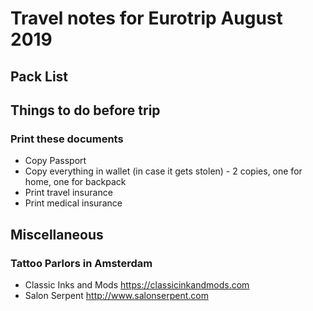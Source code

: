 * Travel notes for Eurotrip August 2019
** Pack List


** Things to do before trip
*** Print these documents
    - Copy Passport
    - Copy everything in wallet (in case it gets stolen) - 2 copies, one for home, one for backpack
    - Print travel insurance 
    - Print medical insurance

** Miscellaneous
   
*** Tattoo Parlors in Amsterdam
    - Classic Inks and Mods https://classicinkandmods.com
    - Salon Serpent http://www.salonserpent.com
